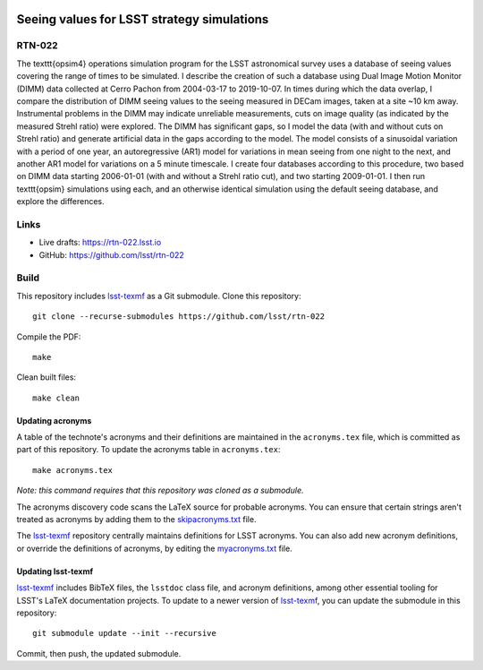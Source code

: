 .. image:: https://img.shields.io/badge/rtn--022-lsst.io-brightgreen.svg
   :target: https://rtn-022.lsst.io
.. image:: https://github.com/lsst/rtn-022/workflows/CI/badge.svg
   :target: https://github.com/lsst/rtn-022/actions/

###########################################
Seeing values for LSST strategy simulations
###########################################

RTN-022
=======

The \texttt{opsim4} operations simulation program for the LSST astronomical survey uses a database of seeing values covering the range of times to be simulated. I describe the creation of such a database using Dual Image Motion Monitor (DIMM) data collected at Cerro Pachon from 2004-03-17 to 2019-10-07. In times during which the data overlap, I compare the distribution of DIMM seeing values to the seeing measured in DECam images, taken at a site ~10 km away. Instrumental problems in the DIMM may indicate unreliable measurements, cuts on image quality (as indicated by the measured Strehl ratio) were explored. The DIMM has significant gaps, so I model the data (with and without cuts on Strehl ratio) and generate artificial data in the gaps according to the model. The model consists of a sinusoidal variation with a period of one year, an autoregressive (AR1) model for variations in mean seeing from one night to the next, and another AR1 model for variations on a 5 minute timescale. I create four databases according to this procedure, two based on DIMM data starting 2006-01-01 (with and without a Strehl ratio cut), and two starting 2009-01-01. I then run \texttt{opsim} simulations using each, and an otherwise identical simulation using the default seeing database, and explore the differences.

Links
=====

- Live drafts: https://rtn-022.lsst.io
- GitHub: https://github.com/lsst/rtn-022

Build
=====

This repository includes lsst-texmf_ as a Git submodule.
Clone this repository::

    git clone --recurse-submodules https://github.com/lsst/rtn-022

Compile the PDF::

    make

Clean built files::

    make clean

Updating acronyms
-----------------

A table of the technote's acronyms and their definitions are maintained in the ``acronyms.tex`` file, which is committed as part of this repository.
To update the acronyms table in ``acronyms.tex``::

    make acronyms.tex

*Note: this command requires that this repository was cloned as a submodule.*

The acronyms discovery code scans the LaTeX source for probable acronyms.
You can ensure that certain strings aren't treated as acronyms by adding them to the `skipacronyms.txt <./skipacronyms.txt>`_ file.

The lsst-texmf_ repository centrally maintains definitions for LSST acronyms.
You can also add new acronym definitions, or override the definitions of acronyms, by editing the `myacronyms.txt <./myacronyms.txt>`_ file.

Updating lsst-texmf
-------------------

`lsst-texmf`_ includes BibTeX files, the ``lsstdoc`` class file, and acronym definitions, among other essential tooling for LSST's LaTeX documentation projects.
To update to a newer version of `lsst-texmf`_, you can update the submodule in this repository::

   git submodule update --init --recursive

Commit, then push, the updated submodule.

.. _lsst-texmf: https://github.com/lsst/lsst-texmf
